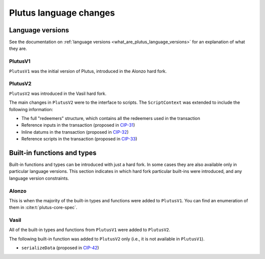 .. _plutus_language_changes:

Plutus language changes
=======================

Language versions
-----------------

See the documentation on :ref:`language versions <what_are_plutus_language_versions>` for an explanation of what they are.

PlutusV1
~~~~~~~~

``PlutusV1`` was the initial version of Plutus, introduced in the Alonzo hard fork.

PlutusV2
~~~~~~~~

``PlutusV2`` was introduced in the Vasil hard fork.

The main changes in ``PlutusV2`` were to the interface to scripts.
The ``ScriptContext`` was extended to include the following information:

- The full "redeemers" structure, which contains all the redeemers used in the transaction
- Reference inputs in the transaction (proposed in `CIP-31 <https://cips.cardano.org/cips/cip31/>`_)
- Inline datums in the transaction (proposed in `CIP-32 <https://cips.cardano.org/cips/cip32/>`_)
- Reference scripts in the transaction (proposed in `CIP-33 <https://cips.cardano.org/cips/cip33/>`_)

Built-in functions and types
----------------------------

Built-in functions and types can be introduced with just a hard fork.
In some cases they are also available only in particular language versions.
This section indicates in which hard fork particular built-ins were introduced, and any language version constraints.

Alonzo
~~~~~~

This is when the majority of the built-in types and functions were added to ``PlutusV1``.
You can find an enumeration of them in :cite:t:`plutus-core-spec`.

Vasil
~~~~~

All of the built-in types and functions from ``PlutusV1`` were added to ``PlutusV2``.

The following built-in function was added to ``PlutusV2`` only (i.e., it is not available in ``PlutusV1``).

- ``serializeData`` (proposed in `CIP-42 <https://cips.cardano.org/cips/cip42/>`_)
